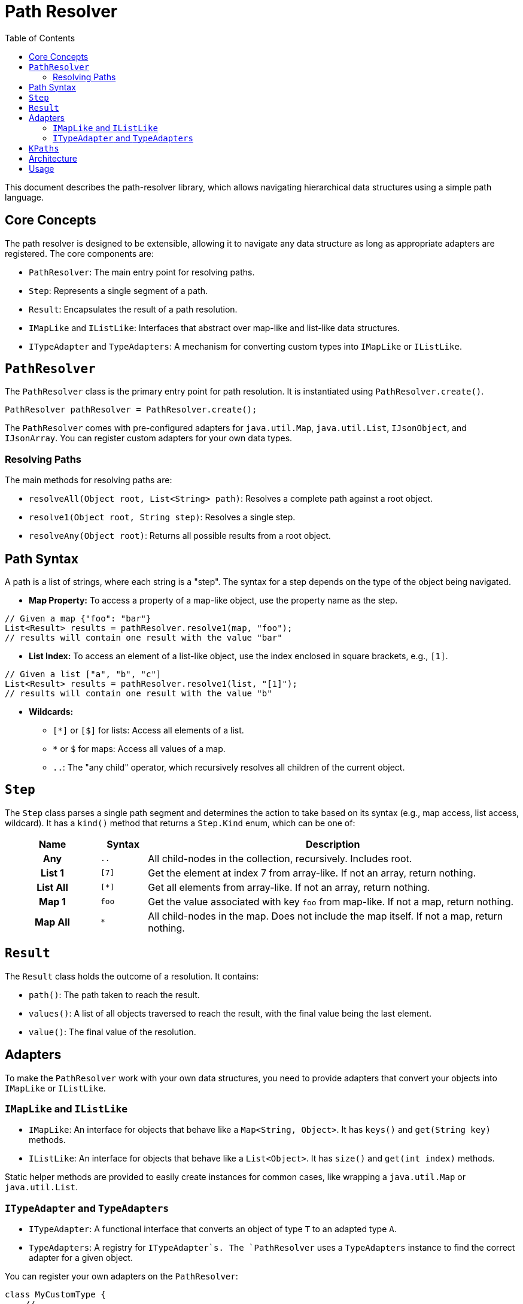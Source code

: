 = Path Resolver
:toc:

This document describes the path-resolver library, which allows navigating hierarchical data structures using a simple path language.

== Core Concepts

The path resolver is designed to be extensible, allowing it to navigate any data structure as long as appropriate adapters are registered. The core components are:

* `PathResolver`: The main entry point for resolving paths.
* `Step`: Represents a single segment of a path.
* `Result`: Encapsulates the result of a path resolution.
* `IMapLike` and `IListLike`: Interfaces that abstract over map-like and list-like data structures.
* `ITypeAdapter` and `TypeAdapters`: A mechanism for converting custom types into `IMapLike` or `IListLike`.

== `PathResolver`

The `PathResolver` class is the primary entry point for path resolution. It is instantiated using `PathResolver.create()`.

[source,java]
----
PathResolver pathResolver = PathResolver.create();
----

The `PathResolver` comes with pre-configured adapters for `java.util.Map`, `java.util.List`, `IJsonObject`, and `IJsonArray`. You can register custom adapters for your own data types.

=== Resolving Paths

The main methods for resolving paths are:

* `resolveAll(Object root, List<String> path)`: Resolves a complete path against a root object.
* `resolve1(Object root, String step)`: Resolves a single step.
* `resolveAny(Object root)`: Returns all possible results from a root object.

== Path Syntax

A path is a list of strings, where each string is a "step". The syntax for a step depends on the type of the object being navigated.

* **Map Property:** To access a property of a map-like object, use the property name as the step.
[source,java]
----
// Given a map {"foo": "bar"}
List<Result> results = pathResolver.resolve1(map, "foo");
// results will contain one result with the value "bar"
----

* **List Index:** To access an element of a list-like object, use the index enclosed in square brackets, e.g., `[1]`.
[source,java]
----
// Given a list ["a", "b", "c"]
List<Result> results = pathResolver.resolve1(list, "[1]");
// results will contain one result with the value "b"
----

* **Wildcards:**
    ** `[*]` or `[$]` for lists: Access all elements of a list.
    ** `*` or `$` for maps: Access all values of a map.
    ** `..`: The "any child" operator, which recursively resolves all children of the current object.

== `Step`

The `Step` class parses a single path segment and determines the action to take based on its syntax (e.g., map access, list access, wildcard). It has a `kind()` method that returns a `Step.Kind` enum, which can be one of:

[cols="2h,^1m,8"]
|===
| Name | Syntax | Description

| Any | .. | All child-nodes in the collection, recursively. Includes root.
| List 1 | [7] | Get the element at index 7 from array-like. If not an array, return nothing.
| List All | [*] | Get all elements from array-like. If not an array, return nothing.
| Map 1 | foo | Get the value associated with key `foo` from map-like. If not a map, return nothing.
| Map All | * | All child-nodes in the map. Does not include the map itself.
If not a map, return nothing.
|===

== `Result`

The `Result` class holds the outcome of a resolution. It contains:

* `path()`: The path taken to reach the result.
* `values()`: A list of all objects traversed to reach the result, with the final value being the last element.
* `value()`: The final value of the resolution.

== Adapters

To make the `PathResolver` work with your own data structures, you need to provide adapters that convert your objects into `IMapLike` or `IListLike`.

=== `IMapLike` and `IListLike`

* `IMapLike`: An interface for objects that behave like a `Map<String, Object>`. It has `keys()` and `get(String key)` methods.
* `IListLike`: An interface for objects that behave like a `List<Object>`. It has `size()` and `get(int index)` methods.

Static helper methods are provided to easily create instances for common cases, like wrapping a `java.util.Map` or `java.util.List`.

=== `ITypeAdapter` and `TypeAdapters`

* `ITypeAdapter`: A functional interface that converts an object of type `T` to an adapted type `A`.
* `TypeAdapters`: A registry for `ITypeAdapter`s. The `PathResolver` uses a `TypeAdapters` instance to find the correct adapter for a given object.

You can register your own adapters on the `PathResolver`:

[source,java]
----
class MyCustomType {
    // ...
}

pathResolver.registerMap(MyCustomType.class, myCustomType -> {
    // return an IMapLike view of myCustomType
    return IMapLike.ofProperty("someProperty", "someValue");
});
----

The `TypeAdapters` class will automatically look for adapters for super-classes and interfaces if no direct adapter is found for a given class.

== `KPaths`

A simple utility class with a static method `of(String pathString)` that splits a `/`-delimited string into a `List<String>` representing a path.

[source,java]
----
List<String> path = KPaths.of("a/b/c");
// returns ["a", "b", "c"]
----




== Architecture
.Architecture
[plantuml]
....
hide empty members
hide circle

class Result
Result *-- "n" String : steps
Result *-- "n" Object : values

class PathResolver
PathResolver *-- TypeAdapters : registers\nIMapLike,\nIListLike

Step ..> PathResolver : steps

PathResolver .. IMapLike : uses
PathResolver .. IListLike : uses

class TypeAdapters
TypeAdapters *-- MapMap
interface IMapLike {
    List<String> keys()
    Object get(String key)
}
interface IListLike {
    int size()
    Object get(int index)
}
interface ITypeAdapter
TypeAdapters *-- ITypeAdapter

class resultList as "List<Result>"
resultList *-- Result

PathResolver ..> resultList
....

== Usage
